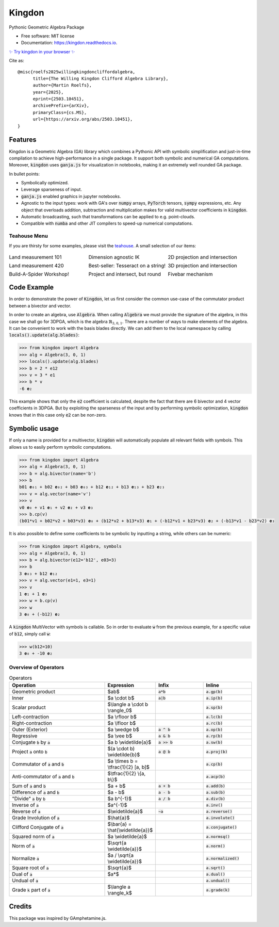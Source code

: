 =======
Kingdon
=======


.. image:: https://img.shields.io/pypi/v/kingdon.svg
        :target: https://pypi.python.org/pypi/kingdon

.. image:: https://readthedocs.org/projects/kingdon/badge/?version=latest
        :target: https://kingdon.readthedocs.io/en/latest/?version=latest
        :alt: Documentation Status

.. image:: https://coveralls.io/repos/github/tBuLi/kingdon/badge.svg?branch=master
        :target: https://coveralls.io/github/tBuLi/kingdon?branch=master



Pythonic Geometric Algebra Package


* Free software: MIT license
* Documentation: https://kingdon.readthedocs.io.

`✨ Try kingdon in your browser ✨ <https://tbuli.github.io/teahouse/>`_

Cite as::

    @misc{roelfs2025willingkingdoncliffordalgebra,
          title={The Willing Kingdon Clifford Algebra Library}, 
          author={Martin Roelfs},
          year={2025},
          eprint={2503.10451},
          archivePrefix={arXiv},
          primaryClass={cs.MS},
          url={https://arxiv.org/abs/2503.10451}, 
    }


Features
--------

Kingdon is a Geometric Algebra (GA) library which combines a Pythonic API with
symbolic simplification and just-in-time compilation to achieve high-performance in a single package.
It support both symbolic and numerical GA computations.
Moreover, :code:`kingdon` uses :code:`ganja.js` for visualization in notebooks,
making it an extremely well rounded GA package.

In bullet points:

- Symbolically optimized.
- Leverage sparseness of input.
- :code:`ganja.js` enabled graphics in jupyter notebooks.
- Agnostic to the input types: work with GA's over :code:`numpy` arrays, :code:`PyTorch` tensors, :code:`sympy` expressions, etc. Any object that overloads addition, subtraction and multiplication makes for valid multivector coefficients in :code:`kingdon`.
- Automatic broadcasting, such that transformations can be applied to e.g. point-clouds.
- Compatible with :code:`numba` and other JIT compilers to speed-up numerical computations.

Teahouse Menu
=============
If you are thirsty for some examples, please visit the `teahouse <https://tbuli.github.io/teahouse/>`_.
A small selection of our items:

.. list-table::
   :widths: 33 33 33
   :class: borderless

   * - .. image:: docs/_static/pga2d_distances_and_angles.png
          :target: https://tbuli.github.io/teahouse/lab/index.html?path=2DPGA%2Fex_2dpga_distances_and_angles.ipynb

       Land measurement 101
     - .. image:: docs/_static/pga2d_inverse_kinematics.png
          :target: https://tbuli.github.io/teahouse/lab/index.html?path=2DPGA%2Fex_2dpga_inverse_kinematics.ipynb

       Dimension agnostic IK
     - .. image:: docs/_static/pga2d_project_and_reject.png
          :target: https://tbuli.github.io/teahouse/lab/index.html?path=2DPGA%2Fex_2dpga_project_and_reject.ipynb

       2D projection and intersection
   * - .. image:: docs/_static/pga3d_distances_and_angles.png
          :target: https://tbuli.github.io/teahouse/lab/index.html?path=3DPGA%2Fex_3dpga_distances_and_angles.ipynb

       Land measurement 420
     - .. image:: docs/_static/pga2d_hypercube_on_string.png
          :target: https://tbuli.github.io/teahouse/lab/index.html?path=2DPGA%2Fex_2dpga_hypercube_on_string.ipynb

       Best-seller: Tesseract on a string!
     - .. image:: docs/_static/pga3d_points_and_lines.png
          :target: https://tbuli.github.io/teahouse/lab/index.html?path=3DPGA%2Fex_3dpga_points_and_lines.ipynb

       3D projection and intersection
   * - .. image:: docs/_static/exercise_spider6.png
          :target: https://tbuli.github.io/teahouse/lab/index.html?path=exercises%2Fspider6.ipynb

       Build-A-Spider Workshop!
     - .. image:: docs/_static/cga2d_points_and_circles.png
          :target: https://tbuli.github.io/teahouse/lab/index.html?path=2DCGA%2Fex_2dcga_points_and_circles.ipynb

       Project and intersect, but round
     - .. image:: docs/_static/pga2d_fivebar.png
          :target: https://tbuli.github.io/teahouse/lab/index.html?path=2DPGA%2Fex_2dpga_fivebar.ipynb

       Fivebar mechanism



Code Example
------------
In order to demonstrate the power of :code:`Kingdon`, let us first consider the common use-case of the
commutator product between a bivector and vector.

In order to create an algebra, use :code:`Algebra`. When calling :code:`Algebra` we must provide the signature of the
algebra, in this case we shall go for 3DPGA, which is the algebra :math:`\mathbb{R}_{3,0,1}`.
There are a number of ways to make elements of the algebra. It can be convenient to work with the basis blades directly.
We can add them to the local namespace by calling :code:`locals().update(alg.blades)`:

.. code-block:: python

    >>> from kingdon import Algebra
    >>> alg = Algebra(3, 0, 1)
    >>> locals().update(alg.blades)
    >>> b = 2 * e12
    >>> v = 3 * e1
    >>> b * v
    -6 𝐞₂

This example shows that only the :code:`e2` coefficient is calculated, despite the fact that there are
6 bivector and 4 vector coefficients in 3DPGA. But by exploiting the sparseness of the input and by performing symbolic
optimization, :code:`kingdon` knows that in this case only :code:`e2` can be non-zero.

Symbolic usage
--------------
If only a name is provided for a multivector, :code:`kingdon` will automatically populate all
relevant fields with symbols. This allows us to easily perform symbolic computations.

.. code-block:: python

    >>> from kingdon import Algebra
    >>> alg = Algebra(3, 0, 1)
    >>> b = alg.bivector(name='b')
    >>> b
    b01 𝐞₀₁ + b02 𝐞₀₂ + b03 𝐞₀₃ + b12 𝐞₁₂ + b13 𝐞₁₃ + b23 𝐞₂₃
    >>> v = alg.vector(name='v')
    >>> v
    v0 𝐞₀ + v1 𝐞₁ + v2 𝐞₂ + v3 𝐞₃
    >>> b.cp(v)
    (b01*v1 + b02*v2 + b03*v3) 𝐞₀ + (b12*v2 + b13*v3) 𝐞₁ + (-b12*v1 + b23*v3) 𝐞₂ + (-b13*v1 - b23*v2) 𝐞₃

It is also possible to define some coefficients to be symbolic by inputting a string, while others can be numeric:

.. code-block:: python

    >>> from kingdon import Algebra, symbols
    >>> alg = Algebra(3, 0, 1)
    >>> b = alg.bivector(e12='b12', e03=3)
    >>> b
    3 𝐞₀₃ + b12 𝐞₁₂
    >>> v = alg.vector(e1=1, e3=1)
    >>> v
    1 𝐞₁ + 1 𝐞₃
    >>> w = b.cp(v)
    >>> w
    3 𝐞₀ + (-b12) 𝐞₂


A :code:`kingdon` MultiVector with symbols is callable. So in order to evaluate :code:`w` from the previous example,
for a specific value of :code:`b12`, simply call :code:`w`:

.. code-block:: python

    >>> w(b12=10)
    3 𝐞₀ + -10 𝐞₂


Overview of Operators
=====================
.. list-table:: Operators
   :widths: 50 25 25 25
   :header-rows: 1

   * - Operation
     - Expression
     - Infix
     - Inline
   * - Geometric product
     -  $ab$
     - :code:`a*b`
     - :code:`a.gp(b)`
   * - Inner
     - $a \\cdot b$
     - :code:`a|b`
     - :code:`a.ip(b)`
   * - Scalar product
     - $\\langle a \\cdot b \\rangle_0$
     -
     - :code:`a.sp(b)`
   * - Left-contraction
     - $a \\rfloor b$
     -
     - :code:`a.lc(b)`
   * - Right-contraction
     - $a \\lfloor b$
     -
     - :code:`a.rc(b)`
   * - Outer (Exterior)
     - $a \\wedge b$
     - :code:`a ^ b`
     - :code:`a.op(b)`
   * - Regressive
     - $a \\vee b$
     - :code:`a & b`
     - :code:`a.rp(b)`
   * - Conjugate :code:`b` by :code:`a`
     - $a b \\widetilde{a}$
     - :code:`a >> b`
     - :code:`a.sw(b)`
   * - Project :code:`a` onto :code:`b`
     - $(a \\cdot b) \\widetilde{b}$
     - :code:`a @ b`
     - :code:`a.proj(b)`
   * - Commutator of :code:`a` and :code:`b`
     - $a \\times b = \\tfrac{1}{2} [a, b]$
     -
     - :code:`a.cp(b)`
   * - Anti-commutator of :code:`a` and :code:`b`
     - $\\tfrac{1}{2} \\{a, b\\}$
     -
     - :code:`a.acp(b)`
   * - Sum of :code:`a` and :code:`b`
     - $a + b$
     - :code:`a + b`
     - :code:`a.add(b)`
   * - Difference of :code:`a` and :code:`b`
     - $a - b$
     - :code:`a - b`
     - :code:`a.sub(b)`
   * - "Divide" :code:`a` by :code:`b`
     - $a b^{-1}$
     - :code:`a / b`
     - :code:`a.div(b)`
   * - Inverse of :code:`a`
     - $a^{-1}$
     -
     - :code:`a.inv()`
   * - Reverse of :code:`a`
     - $\\widetilde{a}$
     - :code:`~a`
     - :code:`a.reverse()`
   * - Grade Involution of :code:`a`
     - $\\hat{a}$
     -
     - :code:`a.involute()`
   * - Clifford Conjugate of :code:`a`
     - $\\bar{a} = \\hat{\\widetilde{a}}$
     -
     - :code:`a.conjugate()`
   * - Squared norm of :code:`a`
     - $a \\widetilde{a}$
     -
     - :code:`a.normsq()`
   * - Norm of :code:`a`
     - $\\sqrt{a \\widetilde{a}}$
     -
     - :code:`a.norm()`
   * - Normalize :code:`a`
     - $a / \\sqrt{a \\widetilde{a}}$
     -
     - :code:`a.normalized()`
   * - Square root of :code:`a`
     - $\\sqrt{a}$
     -
     - :code:`a.sqrt()`
   * - Dual of :code:`a`
     - $a*$
     -
     - :code:`a.dual()`
   * - Undual of :code:`a`
     -
     -
     - :code:`a.undual()`
   * - Grade :code:`k` part of :code:`a`
     - $\\langle a \\rangle_k$
     -
     - :code:`a.grade(k)`

Credits
-------

This package was inspired by GAmphetamine.js.
